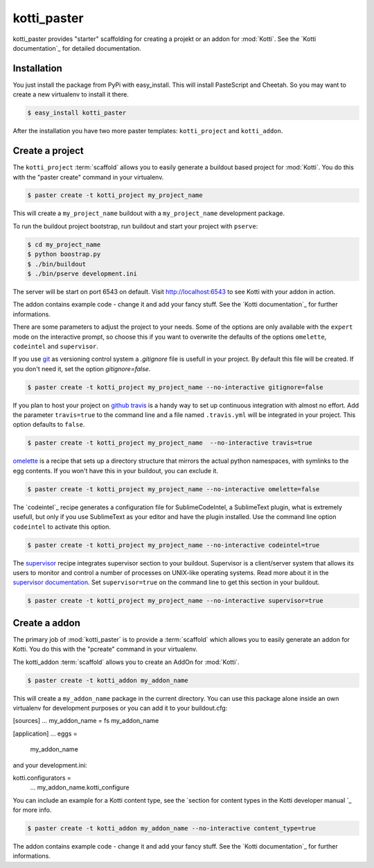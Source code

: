 kotti_paster
============

kotti_paster provides "starter" scaffolding for creating a projekt or an addon for :mod:`Kotti`.
See the `Kotti documentation`_ for detailed documentation.

Installation
------------

You just install the package from PyPi with easy_install. This will install PasteScript and Cheetah.
So you may want to create a new virtualenv to install it there.

.. code-block:: text

  $ easy_install kotti_paster

After the installation you have two more paster templates: ``kotti_project`` and ``kotti_addon``.


Create a project
----------------

The ``kotti_project`` :term:`scaffold` allows you to easily generate a buildout based project 
for :mod:`Kotti`. You do this with the "paster create" command in your virtualenv.

.. code-block:: text

   $ paster create -t kotti_project my_project_name

This will create a ``my_project_name`` buildout with a ``my_project_name`` development package.

To run the buildout project bootstrap, run buildout and start your project with ``pserve``:

.. code-block:: text

    $ cd my_project_name
    $ python boostrap.py
    $ ./bin/buildout
    $ ./bin/pserve development.ini

The server will be start on port 6543 on default. Visit http://localhost:6543 to see Kotti with your
addon in  action.

The addon contains example code - change it and add your fancy stuff. See the `Kotti documentation`_
for further informations.

There are some parameters to adjust the project to your needs. Some of the options are only available
with the ``expert`` mode on the interactive prompt, so choose this if you want to overwrite the defaults
of the options ``omelette``, ``codeintel`` and ``supervisor``.

If you use `git`_ as versioning control system a `.gitignore` file is usefull in your project. By default
this file will be created. If you don't need it, set the option `gitignore=false`.

.. code-block:: text

   $ paster create -t kotti_project my_project_name --no-interactive gitignore=false

If you plan to host your project on `github`_ `travis`_ is a handy way to set up continuous integration
with almost no effort. Add the parameter ``travis=true`` to the command line and a file named ``.travis.yml``
will be integrated in your project. This option defaults to ``false``.

.. code-block:: text

   $ paster create -t kotti_project my_project_name  --no-interactive travis=true


`omelette`_ is a recipe that sets up a directory structure that mirrors the actual python namespaces, with 
symlinks to the egg contents. If you won't have this in your buildout, you can exclude it.

.. code-block:: text

   $ paster create -t kotti_project my_project_name --no-interactive omelette=false


The `codeintel`_ recipe generates a configuration file for SublimeCodeIntel, a SublimeText plugin, what is
extremely usefull, but only if you use SublimeText as your editor and have the plugin installed. Use the
command line option ``codeintel`` to activate this option.

.. code-block:: text

   $ paster create -t kotti_project my_project_name --no-interactive codeintel=true


The `supervisor`_ recipe integrates supervisor section to your buildout. Supervisor is a client/server system
that allows its users to monitor and control a number of processes on UNIX-like operating systems. Read more
about it in the `supervisor documentation`_. Set ``supervisor=true`` on the command line to get this section
in your buildout.

.. code-block:: text

   $ paster create -t kotti_project my_project_name --no-interactive supervisor=true



Create a addon
--------------

The primary job of :mod:`kotti_paster` is to provide a :term:`scaffold` which
allows you to easily generate an addon for Kotti. You do this with the "pcreate"
command in your virtualenv.

The kotti_addon :term:`scaffold` allows you to create an AddOn for :mod:`Kotti`.

.. code-block:: text

   $ paster create -t kotti_addon my_addon_name

This will create a ``my_addon_name`` package in the current directory. You can use this package
alone inside an own virtualenv for development purposes or you can add it to your buildout.cfg:

.. code-block:: text
[sources]
...
my_addon_name = fs my_addon_name

[application]
...
eggs =
    my_addon_name

and your development.ini:

.. code-block:: text
kotti.configurators =
    ...
    my_addon_name.kotti_configure


You can include an example for a Kotti content type, see the `section for content types in the Kotti developer manual `_
for more info.


.. code-block:: text

   $ paster create -t kotti_addon my_addon_name --no-interactive content_type=true

The addon contains example code - change it and add your fancy stuff. See the `Kotti documentation`_
for further informations.


.. _Online documentation: http://kotti.readthedocs.org/en/latest/index.html
.. _github: http://github.com
.. _travis: http://travis-ci.org
.. _git: http://git-scm.com/
.. _omelette: http://pypi.python.org/pypi/collective.recipe.omelette
.. _supervisor: http://pypi.python.org/pypi/collective.recipe.supervisor
.. _supervisor documentation: http://supervisor.readthedocs.org/en/latest/index.html
.. _section for content types in the Kotti developer manual: http://kotti.readthedocs.org/en/latest/developer-manual.html#content-types

